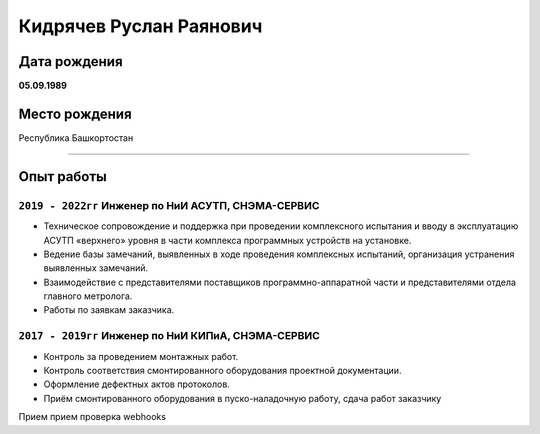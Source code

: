 
Кидрячев Руслан Раянович
========================

.. raw:: html

   <iframe id="f33606e0-0a81-4a81-aee7-80f4643524e7" src="https://app.vectary.com/viewer/v1/?model=f33606e0-0a81-4a81-aee7-80f4643524e7&turntable=1&showInteractionPrompt=0" frameborder="0" width="100%" height="250"></iframe>

Дата рождения
-------------
**05.09.1989**

Место рождения
--------------
Республика Башкортостан

.. raw:: html
   
   <div style="width: 600px;">
      <canvas id="myChart"></canvas>
   </div>
   <script>
      const ctx = document.getElementById('myChart');
      const data = {
      labels: [
         'HTML',
         'CSS',
         'JavaScript',
         'ReadTheDocs',
         'Python',
         'C/C++',
         'CMake'
         ],
         datasets: [{
            label: 'Skills',
            data: [76, 75, 50, 80, 35, 40, 33],
            fill: true,
            backgroundColor: 'rgba(185, 162, 79, 0.2)',
            borderColor: 'rgb(185, 162, 79)',
            pointBackgroundColor: 'rgb(185, 162, 79)',
            pointBorderColor: '#fff',
            pointHoverBackgroundColor: '#fff',
            pointHoverBorderColor: 'rgb(185, 162, 79)'
         }]
         };
      new Chart(ctx, {
         type: 'radar',
         data: data,
         options: {
            elements: {
               line: {
               borderWidth: 3
               }
            }
         },
         });
      
   </script>
___________

Опыт работы
-----------
``2019 - 2022гг`` Инженер по НиИ АСУТП, СНЭМА-СЕРВИС
~~~~~~~~~~~~~~~~~~~~~~~~~~~~~~~~~~~~~~~~~~~~~~~~~~~~
* Техническое сопровождение и поддержка при проведении комплексного испытания и вводу в эксплуатацию АСУТП «верхнего» уровня в части комплекса программных устройств на установке.
* Ведение базы замечаний, выявленных в ходе проведения комплексных испытаний, организация устранения выявленных замечаний.
* Взаимодействие с представителями поставщиков программно-аппаратной части и представителями отдела главного метролога.
* Работы по заявкам заказчика.

``2017 - 2019гг`` Инженер по НиИ КИПиА, СНЭМА-СЕРВИС
~~~~~~~~~~~~~~~~~~~~~~~~~~~~~~~~~~~~~~~~~~~~~~~~~~~~
* Контроль за проведением монтажных работ.
* Контроль соответствия смонтированного оборудования проектной документации.
* Оформление дефектных актов протоколов.
* Приём смонтированного оборудования в пуско-наладочную работу, сдача работ заказчику

Прием прием проверка webhooks
